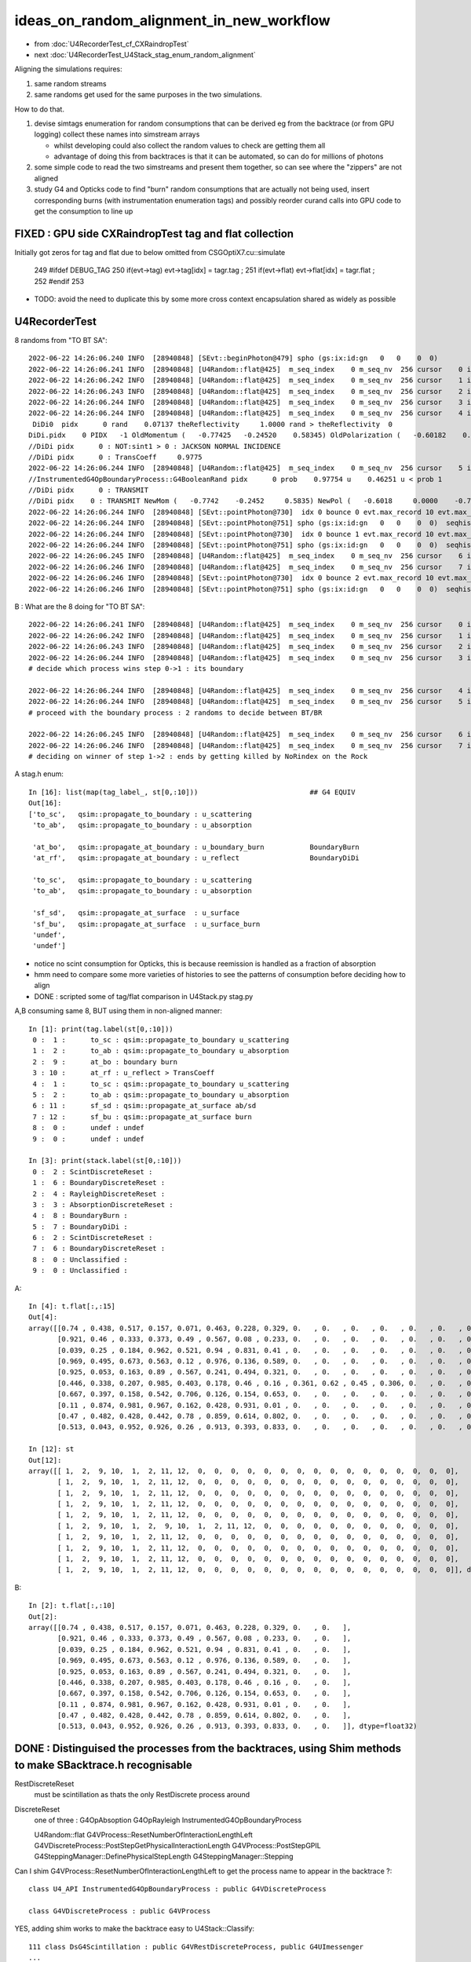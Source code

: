ideas_on_random_alignment_in_new_workflow
===========================================

* from :doc:`U4RecorderTest_cf_CXRaindropTest`
* next :doc:`U4RecorderTest_U4Stack_stag_enum_random_alignment`

Aligning the simulations requires:

1. same random streams 
2. same randoms get used for the same purposes in the two simulations. 

How to do that.

1. devise simtags enumeration for random consumptions that can be derived eg from the backtrace (or from GPU logging) 
   collect these names into simstream arrays 

   * whilst developing could also collect the random values to check are getting them all 
   * advantage of doing this from backtraces is that it can be automated, so can do for millions of photons

2. some simple code to read the two simstreams and present them together, 
   so can see where the "zippers" are not aligned  

3. study G4 and Opticks code to find "burn" random consumptions that are actually not being used, insert corresponding 
   burns (with instrumentation enumeration tags) and possibly reorder curand calls into GPU code 
   to get the consumption to line up 



FIXED : GPU side CXRaindropTest tag and flat collection
--------------------------------------------------------------------------------------------

Initially got zeros for tag and flat due to below omitted from CSGOptiX7.cu::simulate

    249 #ifdef DEBUG_TAG
    250     if(evt->tag)  evt->tag[idx]  = tagr.tag ;
    251     if(evt->flat) evt->flat[idx] = tagr.flat ;
    252 #endif
    253 

* TODO: avoid the need to duplicate this by some more cross context encapsulation shared as widely as possible 



U4RecorderTest
-----------------

8 randoms from "TO BT SA"::

    2022-06-22 14:26:06.240 INFO  [28940848] [SEvt::beginPhoton@479] spho (gs:ix:id:gn   0   0    0  0)
    2022-06-22 14:26:06.241 INFO  [28940848] [U4Random::flat@425]  m_seq_index    0 m_seq_nv  256 cursor    0 idx    0 d    0.74022 stack  2 ScintDiscreteReset
    2022-06-22 14:26:06.242 INFO  [28940848] [U4Random::flat@425]  m_seq_index    0 m_seq_nv  256 cursor    1 idx    1 d    0.43845 stack  6 BoundaryDiscreteReset
    2022-06-22 14:26:06.243 INFO  [28940848] [U4Random::flat@425]  m_seq_index    0 m_seq_nv  256 cursor    2 idx    2 d    0.51701 stack  4 RayleighDiscreteReset
    2022-06-22 14:26:06.244 INFO  [28940848] [U4Random::flat@425]  m_seq_index    0 m_seq_nv  256 cursor    3 idx    3 d    0.15699 stack  3 AbsorptionDiscreteReset
    2022-06-22 14:26:06.244 INFO  [28940848] [U4Random::flat@425]  m_seq_index    0 m_seq_nv  256 cursor    4 idx    4 d    0.07137 stack  8 BoundaryBurn
     DiDi0  pidx      0 rand    0.07137 theReflectivity     1.0000 rand > theReflectivity  0
    DiDi.pidx    0 PIDX   -1 OldMomentum (   -0.77425   -0.24520    0.58345) OldPolarization (   -0.60182    0.00000   -0.79863) cost1    1.00000 Rindex1    1.35297 Rindex2    1.00027 sint1    0.00000 sint2    0.00000
    //DiDi pidx      0 : NOT:sint1 > 0 : JACKSON NORMAL INCIDENCE  
    //DiDi pidx      0 : TransCoeff     0.9775 
    2022-06-22 14:26:06.244 INFO  [28940848] [U4Random::flat@425]  m_seq_index    0 m_seq_nv  256 cursor    5 idx    5 d    0.46251 stack  7 BoundaryDiDi
    //InstrumentedG4OpBoundaryProcess::G4BooleanRand pidx      0 prob    0.97754 u    0.46251 u < prob 1 
    //DiDi pidx      0 : TRANSMIT 
    //DiDi pidx    0 : TRANSMIT NewMom (   -0.7742    -0.2452     0.5835) NewPol (   -0.6018     0.0000    -0.7986) 
    2022-06-22 14:26:06.244 INFO  [28940848] [SEvt::pointPhoton@730]  idx 0 bounce 0 evt.max_record 10 evt.max_rec    10 evt.max_seq    10 evt.max_prd    10 evt.max_tag    24 evt.max_flat    24
    2022-06-22 14:26:06.244 INFO  [28940848] [SEvt::pointPhoton@751] spho (gs:ix:id:gn   0   0    0  0)  seqhis                d nib  1 TO
    2022-06-22 14:26:06.244 INFO  [28940848] [SEvt::pointPhoton@730]  idx 0 bounce 1 evt.max_record 10 evt.max_rec    10 evt.max_seq    10 evt.max_prd    10 evt.max_tag    24 evt.max_flat    24
    2022-06-22 14:26:06.244 INFO  [28940848] [SEvt::pointPhoton@751] spho (gs:ix:id:gn   0   0    0  0)  seqhis               cd nib  2 TO BT
    2022-06-22 14:26:06.245 INFO  [28940848] [U4Random::flat@425]  m_seq_index    0 m_seq_nv  256 cursor    6 idx    6 d    0.22764 stack  2 ScintDiscreteReset
    2022-06-22 14:26:06.246 INFO  [28940848] [U4Random::flat@425]  m_seq_index    0 m_seq_nv  256 cursor    7 idx    7 d    0.32936 stack  6 BoundaryDiscreteReset
    2022-06-22 14:26:06.246 INFO  [28940848] [SEvt::pointPhoton@730]  idx 0 bounce 2 evt.max_record 10 evt.max_rec    10 evt.max_seq    10 evt.max_prd    10 evt.max_tag    24 evt.max_flat    24
    2022-06-22 14:26:06.246 INFO  [28940848] [SEvt::pointPhoton@751] spho (gs:ix:id:gn   0   0    0  0)  seqhis              8cd nib  3 TO BT SA


B : What are the 8 doing for "TO BT SA"::

    2022-06-22 14:26:06.241 INFO  [28940848] [U4Random::flat@425]  m_seq_index    0 m_seq_nv  256 cursor    0 idx    0 d    0.74022 stack  2 ScintDiscreteReset
    2022-06-22 14:26:06.242 INFO  [28940848] [U4Random::flat@425]  m_seq_index    0 m_seq_nv  256 cursor    1 idx    1 d    0.43845 stack  6 BoundaryDiscreteReset
    2022-06-22 14:26:06.243 INFO  [28940848] [U4Random::flat@425]  m_seq_index    0 m_seq_nv  256 cursor    2 idx    2 d    0.51701 stack  4 RayleighDiscreteReset
    2022-06-22 14:26:06.244 INFO  [28940848] [U4Random::flat@425]  m_seq_index    0 m_seq_nv  256 cursor    3 idx    3 d    0.15699 stack  3 AbsorptionDiscreteReset
    # decide which process wins step 0->1 : its boundary 

    2022-06-22 14:26:06.244 INFO  [28940848] [U4Random::flat@425]  m_seq_index    0 m_seq_nv  256 cursor    4 idx    4 d    0.07137 stack  8 BoundaryBurn
    2022-06-22 14:26:06.244 INFO  [28940848] [U4Random::flat@425]  m_seq_index    0 m_seq_nv  256 cursor    5 idx    5 d    0.46251 stack  7 BoundaryDiDi
    # proceed with the boundary process : 2 randoms to decide between BT/BR 

    2022-06-22 14:26:06.245 INFO  [28940848] [U4Random::flat@425]  m_seq_index    0 m_seq_nv  256 cursor    6 idx    6 d    0.22764 stack  2 ScintDiscreteReset
    2022-06-22 14:26:06.246 INFO  [28940848] [U4Random::flat@425]  m_seq_index    0 m_seq_nv  256 cursor    7 idx    7 d    0.32936 stack  6 BoundaryDiscreteReset
    # deciding on winner of step 1->2 : ends by getting killed by NoRindex on the Rock 


A stag.h enum::

    In [16]: list(map(tag_label_, st[0,:10]))                           ## G4 EQUIV 
    Out[16]: 
    ['to_sc',   qsim::propagate_to_boundary : u_scattering
     'to_ab',   qsim::propagate_to_boundary : u_absorption  

     'at_bo',   qsim::propagate_at_boundary : u_boundary_burn           BoundaryBurn         
     'at_rf',   qsim::propagate_at_boundary : u_reflect                 BoundaryDiDi

     'to_sc',   qsim::propagate_to_boundary : u_scattering
     'to_ab',   qsim::propagate_to_boundary : u_absorption 

     'sf_sd',   qsim::propagate_at_surface  : u_surface
     'sf_bu',   qsim::propagate_at_surface  : u_surface_burn
     'undef',
     'undef']


* notice no scint consumption for Opticks, this is because reemission is handled as a fraction of absorption 
* hmm need to compare some more varieties of histories to see the patterns of consumption 
  before deciding how to align 

* DONE : scripted some of tag/flat comparison in U4Stack.py stag.py 


A,B consuming same 8, BUT using them in non-aligned manner::

    In [1]: print(tag.label(st[0,:10]))
     0 :  1 :      to_sc : qsim::propagate_to_boundary u_scattering 
     1 :  2 :      to_ab : qsim::propagate_to_boundary u_absorption 
     2 :  9 :      at_bo : boundary burn 
     3 : 10 :      at_rf : u_reflect > TransCoeff 
     4 :  1 :      to_sc : qsim::propagate_to_boundary u_scattering 
     5 :  2 :      to_ab : qsim::propagate_to_boundary u_absorption 
     6 : 11 :      sf_sd : qsim::propagate_at_surface ab/sd 
     7 : 12 :      sf_bu : qsim::propagate_at_surface burn 
     8 :  0 :      undef : undef 
     9 :  0 :      undef : undef 

    In [3]: print(stack.label(st[0,:10]))
     0 :  2 : ScintDiscreteReset :  
     1 :  6 : BoundaryDiscreteReset :  
     2 :  4 : RayleighDiscreteReset :  
     3 :  3 : AbsorptionDiscreteReset :  
     4 :  8 : BoundaryBurn :  
     5 :  7 : BoundaryDiDi :  
     6 :  2 : ScintDiscreteReset :  
     7 :  6 : BoundaryDiscreteReset :  
     8 :  0 : Unclassified :  
     9 :  0 : Unclassified :  



A::

    In [4]: t.flat[:,:15]
    Out[4]: 
    array([[0.74 , 0.438, 0.517, 0.157, 0.071, 0.463, 0.228, 0.329, 0.   , 0.   , 0.   , 0.   , 0.   , 0.   , 0.   ],
           [0.921, 0.46 , 0.333, 0.373, 0.49 , 0.567, 0.08 , 0.233, 0.   , 0.   , 0.   , 0.   , 0.   , 0.   , 0.   ],
           [0.039, 0.25 , 0.184, 0.962, 0.521, 0.94 , 0.831, 0.41 , 0.   , 0.   , 0.   , 0.   , 0.   , 0.   , 0.   ],
           [0.969, 0.495, 0.673, 0.563, 0.12 , 0.976, 0.136, 0.589, 0.   , 0.   , 0.   , 0.   , 0.   , 0.   , 0.   ],
           [0.925, 0.053, 0.163, 0.89 , 0.567, 0.241, 0.494, 0.321, 0.   , 0.   , 0.   , 0.   , 0.   , 0.   , 0.   ],
           [0.446, 0.338, 0.207, 0.985, 0.403, 0.178, 0.46 , 0.16 , 0.361, 0.62 , 0.45 , 0.306, 0.   , 0.   , 0.   ],
           [0.667, 0.397, 0.158, 0.542, 0.706, 0.126, 0.154, 0.653, 0.   , 0.   , 0.   , 0.   , 0.   , 0.   , 0.   ],
           [0.11 , 0.874, 0.981, 0.967, 0.162, 0.428, 0.931, 0.01 , 0.   , 0.   , 0.   , 0.   , 0.   , 0.   , 0.   ],
           [0.47 , 0.482, 0.428, 0.442, 0.78 , 0.859, 0.614, 0.802, 0.   , 0.   , 0.   , 0.   , 0.   , 0.   , 0.   ],
           [0.513, 0.043, 0.952, 0.926, 0.26 , 0.913, 0.393, 0.833, 0.   , 0.   , 0.   , 0.   , 0.   , 0.   , 0.   ]], dtype=float32)

    In [12]: st
    Out[12]: 
    array([[ 1,  2,  9, 10,  1,  2, 11, 12,  0,  0,  0,  0,  0,  0,  0,  0,  0,  0,  0,  0,  0,  0,  0,  0],
           [ 1,  2,  9, 10,  1,  2, 11, 12,  0,  0,  0,  0,  0,  0,  0,  0,  0,  0,  0,  0,  0,  0,  0,  0],
           [ 1,  2,  9, 10,  1,  2, 11, 12,  0,  0,  0,  0,  0,  0,  0,  0,  0,  0,  0,  0,  0,  0,  0,  0],
           [ 1,  2,  9, 10,  1,  2, 11, 12,  0,  0,  0,  0,  0,  0,  0,  0,  0,  0,  0,  0,  0,  0,  0,  0],
           [ 1,  2,  9, 10,  1,  2, 11, 12,  0,  0,  0,  0,  0,  0,  0,  0,  0,  0,  0,  0,  0,  0,  0,  0],
           [ 1,  2,  9, 10,  1,  2,  9, 10,  1,  2, 11, 12,  0,  0,  0,  0,  0,  0,  0,  0,  0,  0,  0,  0],
           [ 1,  2,  9, 10,  1,  2, 11, 12,  0,  0,  0,  0,  0,  0,  0,  0,  0,  0,  0,  0,  0,  0,  0,  0],
           [ 1,  2,  9, 10,  1,  2, 11, 12,  0,  0,  0,  0,  0,  0,  0,  0,  0,  0,  0,  0,  0,  0,  0,  0],
           [ 1,  2,  9, 10,  1,  2, 11, 12,  0,  0,  0,  0,  0,  0,  0,  0,  0,  0,  0,  0,  0,  0,  0,  0],
           [ 1,  2,  9, 10,  1,  2, 11, 12,  0,  0,  0,  0,  0,  0,  0,  0,  0,  0,  0,  0,  0,  0,  0,  0]], dtype=uint8)



B::

    In [2]: t.flat[:,:10]
    Out[2]: 
    array([[0.74 , 0.438, 0.517, 0.157, 0.071, 0.463, 0.228, 0.329, 0.   , 0.   ],
           [0.921, 0.46 , 0.333, 0.373, 0.49 , 0.567, 0.08 , 0.233, 0.   , 0.   ],
           [0.039, 0.25 , 0.184, 0.962, 0.521, 0.94 , 0.831, 0.41 , 0.   , 0.   ],
           [0.969, 0.495, 0.673, 0.563, 0.12 , 0.976, 0.136, 0.589, 0.   , 0.   ],
           [0.925, 0.053, 0.163, 0.89 , 0.567, 0.241, 0.494, 0.321, 0.   , 0.   ],
           [0.446, 0.338, 0.207, 0.985, 0.403, 0.178, 0.46 , 0.16 , 0.   , 0.   ],
           [0.667, 0.397, 0.158, 0.542, 0.706, 0.126, 0.154, 0.653, 0.   , 0.   ],
           [0.11 , 0.874, 0.981, 0.967, 0.162, 0.428, 0.931, 0.01 , 0.   , 0.   ],
           [0.47 , 0.482, 0.428, 0.442, 0.78 , 0.859, 0.614, 0.802, 0.   , 0.   ],
           [0.513, 0.043, 0.952, 0.926, 0.26 , 0.913, 0.393, 0.833, 0.   , 0.   ]], dtype=float32)


DONE : Distinguised the processes from the backtraces, using Shim methods to make SBacktrace.h recognisable
--------------------------------------------------------------------------------------------------------------

RestDiscreteReset
    must be scintillation as thats the only RestDiscrete process around

DiscreteReset
    one of three : G4OpAbsoption G4OpRayleigh InstrumentedG4OpBoundaryProcess

    U4Random::flat
    G4VProcess::ResetNumberOfInteractionLengthLeft
    G4VDiscreteProcess::PostStepGetPhysicalInteractionLength
    G4VProcess::PostStepGPIL
    G4SteppingManager::DefinePhysicalStepLength
    G4SteppingManager::Stepping



Can I shim G4VProcess::ResetNumberOfInteractionLengthLeft to get the process name to appear in the backtrace ?::

    class U4_API InstrumentedG4OpBoundaryProcess : public G4VDiscreteProcess

    class G4VDiscreteProcess : public G4VProcess


YES, adding shim works to make the backtrace easy to U4Stack::Classify::

    111 class DsG4Scintillation : public G4VRestDiscreteProcess, public G4UImessenger
    ...
    119 public:
    120 #ifdef DEBUG_TAG
    121      // Shim makes process classname appear in SBacktrace.h enabling U4Random::flat/U4Stack::Classify
    122      void ResetNumberOfInteractionLengthLeft(){  G4VProcess::ResetNumberOfInteractionLengthLeft() ; }
    123 #endif
    124 

    136 class U4_API InstrumentedG4OpBoundaryProcess : public G4VDiscreteProcess
    137 {
    ...
    144 public:
    145 #ifdef DEBUG_TAG
    146         // Shim makes process classname appear in SBacktrace.h enabling U4Random::flat/U4Stack::Classify
    147         void ResetNumberOfInteractionLengthLeft(){ G4VProcess::ResetNumberOfInteractionLengthLeft(); }
    148 #endif
    149 

DONE: addes Shims to distinguish G4OpAbsorption from G4OpRayleigh



g4-cls G4VProcess::

    303  public: // with description
    304       virtual void      ResetNumberOfInteractionLengthLeft();
    305      // reset (determine the value of)NumberOfInteractionLengthLeft
    306 
    307       G4double GetNumberOfInteractionLengthLeft() const;
    308      // get NumberOfInteractionLengthLeft
    309 
    310       G4double GetTotalNumberOfInteractionLengthTraversed() const;
    311      // get NumberOfInteractionLength 
    312      //   after  ResetNumberOfInteractionLengthLeft is invoked
    313 
    314  protected:  // with description
    315      void      SubtractNumberOfInteractionLengthLeft(
    316                   G4double previousStepSize
    317                                 );
    318      // subtract NumberOfInteractionLengthLeft by the value corresponding to 
    319      // previousStepSize      
    320 
    321      void      ClearNumberOfInteractionLengthLeft();
    322      // clear NumberOfInteractionLengthLeft 
    323      // !!! This method should be at the end of PostStepDoIt()
    324      // !!! and AtRestDoIt
    325 

    096 void G4VProcess::ResetNumberOfInteractionLengthLeft()
     97 {
     98   theNumberOfInteractionLengthLeft =  -1.*G4Log( G4UniformRand() );
     99   theInitialNumberOfInteractionLength = theNumberOfInteractionLengthLeft;
    100 }




::

    2022-06-22 11:20:34.253 INFO  [28802444] [SEvt::beginPhoton@479] spho (gs:ix:id:gn   0   0    0  0)
    2022-06-22 11:20:34.254 INFO  [28802444] [U4Random::flat@424]  m_seq_index    0 m_seq_nv  256 cursor    0 idx    0 d    0.74022 stack  1 RestDiscreteReset
    2022-06-22 11:20:34.255 INFO  [28802444] [U4Random::flat@424]  m_seq_index    0 m_seq_nv  256 cursor    1 idx    1 d    0.43845 stack  2 DiscreteReset
    2022-06-22 11:20:34.255 INFO  [28802444] [U4Random::flat@424]  m_seq_index    0 m_seq_nv  256 cursor    2 idx    2 d    0.51701 stack  2 DiscreteReset
    2022-06-22 11:20:34.256 INFO  [28802444] [U4Random::flat@424]  m_seq_index    0 m_seq_nv  256 cursor    3 idx    3 d    0.15699 stack  2 DiscreteReset
    2022-06-22 11:20:34.256 INFO  [28802444] [U4Random::flat@424]  m_seq_index    0 m_seq_nv  256 cursor    4 idx    4 d    0.07137 stack  4 BoundaryBurn
     DiDi0  pidx      0 rand    0.07137 theReflectivity     1.0000 rand > theReflectivity  0
    DiDi.pidx    0 PIDX   -1 OldMomentum (   -0.77425   -0.24520    0.58345) OldPolarization (   -0.60182    0.00000   -0.79863) cost1    1.00000 Rindex1    1.35297 Rindex2    1.00027 sint1    0.00000 sint2    0.00000
    //DiDi pidx      0 : NOT:sint1 > 0 : JACKSON NORMAL INCIDENCE  
    //DiDi pidx      0 : TransCoeff     0.9775 
    2022-06-22 11:20:34.256 INFO  [28802444] [U4Random::flat@424]  m_seq_index    0 m_seq_nv  256 cursor    5 idx    5 d    0.46251 stack  3 BoundaryDiDi
    //InstrumentedG4OpBoundaryProcess::G4BooleanRand pidx      0 prob    0.97754 u    0.46251 u < prob 1 
    //DiDi pidx      0 : TRANSMIT 
    //DiDi pidx    0 : TRANSMIT NewMom (   -0.7742    -0.2452     0.5835) NewPol (   -0.6018     0.0000    -0.7986) 
    2022-06-22 11:20:34.257 INFO  [28802444] [SEvt::pointPhoton@730]  idx 0 bounce 0 evt.max_record 10 evt.max_rec    10 evt.max_seq    10 evt.max_prd    10 evt.max_tag    24 evt.max_flat    24
    2022-06-22 11:20:34.257 INFO  [28802444] [SEvt::pointPhoton@751] spho (gs:ix:id:gn   0   0    0  0)  seqhis                d nib  1 TO
    2022-06-22 11:20:34.257 INFO  [28802444] [SEvt::pointPhoton@730]  idx 0 bounce 1 evt.max_record 10 evt.max_rec    10 evt.max_seq    10 evt.max_prd    10 evt.max_tag    24 evt.max_flat    24
    2022-06-22 11:20:34.257 INFO  [28802444] [SEvt::pointPhoton@751] spho (gs:ix:id:gn   0   0    0  0)  seqhis               cd nib  2 TO BT
    2022-06-22 11:20:34.257 INFO  [28802444] [U4Random::flat@424]  m_seq_index    0 m_seq_nv  256 cursor    6 idx    6 d    0.22764 stack  1 RestDiscreteReset
    2022-06-22 11:20:34.258 INFO  [28802444] [U4Random::flat@424]  m_seq_index    0 m_seq_nv  256 cursor    7 idx    7 d    0.32936 stack  2 DiscreteReset
    2022-06-22 11:20:34.258 INFO  [28802444] [SEvt::pointPhoton@730]  idx 0 bounce 2 evt.max_record 10 evt.max_rec    10 evt.max_seq    10 evt.max_prd    10 evt.max_tag    24 evt.max_flat    24
    2022-06-22 11:20:34.258 INFO  [28802444] [SEvt::pointPhoton@751] spho (gs:ix:id:gn   0   0    0  0)  seqhis              8cd nib  3 TO BT SA
    2022-06-22 11:20:34.258 INFO  [28802444] [U4Random::setSequenceIndex@282]  index -1
    2022-06-22 11:20:34.258 INFO  [28802444] [SEvt::finalPhoton@776] spho (gs:ix:id:gn   0   0    0  0)
    2022-06-22 11:20:34.258 INFO  [28802444] [U4Recorder::EndOfEventAction@51] 





SBacktrace.h U4Stack.h classifying U4Random::flat backtraces to follow every random consumption
---------------------------------------------------------------------------------------------------

* TODO: LOOK INTO THE TAIL BURNS, ARE THEY ACTUALLY DOING ANYTHING ?
* TODO: investigate Geant4 process ordering to allow the stack enumeration to be translated into the stag.h enumeration  

* DONE: collect the stack tags and flat in G4 side using SEvt machinery 
  (even prior to enumeration translation), so can script the array alignment comparison



::

    2022-06-21 16:31:54.832 INFO  [28350265] [U4RecorderTest::GeneratePrimaries@111] [ mode I
    SGenerate::GeneratePhotons ph  <f8(10, 4, 4, )
    2022-06-21 16:31:54.832 INFO  [28350265] [U4RecorderTest::GeneratePrimaries@119] ]
    2022-06-21 16:31:54.832 INFO  [28350265] [U4Recorder::BeginOfEventAction@50] 
    2022-06-21 16:31:54.832 INFO  [28350265] [U4Random::setSequenceIndex@282]  index 9
    2022-06-21 16:31:54.835 INFO  [28350265] [U4Random::flat@423]  m_seq_index    9 m_seq_nv  256 cursor    0 idx 2304 d    0.51319 stack RestDiscreteReset
    2022-06-21 16:31:54.836 INFO  [28350265] [U4Random::flat@423]  m_seq_index    9 m_seq_nv  256 cursor    1 idx 2305 d    0.04284 stack DiscreteReset
    2022-06-21 16:31:54.837 INFO  [28350265] [U4Random::flat@423]  m_seq_index    9 m_seq_nv  256 cursor    2 idx 2306 d    0.95184 stack DiscreteReset
    2022-06-21 16:31:54.838 INFO  [28350265] [U4Random::flat@423]  m_seq_index    9 m_seq_nv  256 cursor    3 idx 2307 d    0.92588 stack DiscreteReset
    2022-06-21 16:31:54.838 INFO  [28350265] [U4Random::flat@423]  m_seq_index    9 m_seq_nv  256 cursor    4 idx 2308 d    0.25979 stack BoundaryBurn
     DiDi0  pidx      9 rand    0.25979 theReflectivity     1.0000 rand > theReflectivity  0
    DiDi.pidx    9 PIDX   -1 OldMomentum (   -0.50013    0.44970    0.74002) OldPolarization (   -0.82853    0.00000   -0.55994) cost1    1.00000 Rindex1    1.35297 Rindex2    1.00027 sint1    0.00000 sint2    0.00000
    //DiDi pidx      9 : NOT:sint1 > 0 : JACKSON NORMAL INCIDENCE  
    //DiDi pidx      9 : TransCoeff     0.9775 
    2022-06-21 16:31:54.838 INFO  [28350265] [U4Random::flat@423]  m_seq_index    9 m_seq_nv  256 cursor    5 idx 2309 d    0.91341 stack BoundaryDiDi
    //InstrumentedG4OpBoundaryProcess::G4BooleanRand pidx      9 prob    0.97754 u    0.91341 u < prob 1 
    //DiDi pidx      9 : TRANSMIT 
    //DiDi pidx    9 : TRANSMIT NewMom (   -0.5001     0.4497     0.7400) NewPol (   -0.8285     0.0000    -0.5599) 
    2022-06-21 16:31:54.839 INFO  [28350265] [U4Random::flat@423]  m_seq_index    9 m_seq_nv  256 cursor    6 idx 2310 d    0.39325 stack RestDiscreteReset
    2022-06-21 16:31:54.840 INFO  [28350265] [U4Random::flat@423]  m_seq_index    9 m_seq_nv  256 cursor    7 idx 2311 d    0.83318 stack DiscreteReset
    2022-06-21 16:31:54.840 INFO  [28350265] [U4Random::setSequenceIndex@282]  index -1
    2022-06-21 16:31:54.840 INFO  [28350265] [U4Random::setSequenceIndex@282]  index 8
    2022-06-21 16:31:54.841 INFO  [28350265] [U4Random::flat@423]  m_seq_index    8 m_seq_nv  256 cursor    0 idx 2048 d    0.47022 stack RestDiscreteReset
    2022-06-21 16:31:54.842 INFO  [28350265] [U4Random::flat@423]  m_seq_index    8 m_seq_nv  256 cursor    1 idx 2049 d    0.48217 stack DiscreteReset
    2022-06-21 16:31:54.843 INFO  [28350265] [U4Random::flat@423]  m_seq_index    8 m_seq_nv  256 cursor    2 idx 2050 d    0.42791 stack DiscreteReset
    2022-06-21 16:31:54.844 INFO  [28350265] [U4Random::flat@423]  m_seq_index    8 m_seq_nv  256 cursor    3 idx 2051 d    0.44174 stack DiscreteReset
    2022-06-21 16:31:54.844 INFO  [28350265] [U4Random::flat@423]  m_seq_index    8 m_seq_nv  256 cursor    4 idx 2052 d    0.78041 stack BoundaryBurn
     DiDi0  pidx      8 rand    0.78041 theReflectivity     1.0000 rand > theReflectivity  0
    DiDi.pidx    8 PIDX   -1 OldMomentum (    0.80941   -0.18808    0.55631) OldPolarization (   -0.56642    0.00000    0.82412) cost1    1.00000 Rindex1    1.35297 Rindex2    1.00027 sint1    0.00000 sint2    0.00000
    //DiDi pidx      8 : NOT:sint1 > 0 : JACKSON NORMAL INCIDENCE  
    //DiDi pidx      8 : TransCoeff     0.9775 
    2022-06-21 16:31:54.844 INFO  [28350265] [U4Random::flat@423]  m_seq_index    8 m_seq_nv  256 cursor    5 id



::

    2022-06-21 16:31:54.883 INFO  [28350265] [U4Random::setSequenceIndex@282]  index 0
    2022-06-21 16:31:54.884 INFO  [28350265] [U4Random::flat@423]  m_seq_index    0 m_seq_nv  256 cursor    0 idx    0 d    0.74022 stack RestDiscreteReset
    2022-06-21 16:31:54.884 INFO  [28350265] [U4Random::flat@423]  m_seq_index    0 m_seq_nv  256 cursor    1 idx    1 d    0.43845 stack DiscreteReset
    2022-06-21 16:31:54.885 INFO  [28350265] [U4Random::flat@423]  m_seq_index    0 m_seq_nv  256 cursor    2 idx    2 d    0.51701 stack DiscreteReset
    2022-06-21 16:31:54.886 INFO  [28350265] [U4Random::flat@423]  m_seq_index    0 m_seq_nv  256 cursor    3 idx    3 d    0.15699 stack DiscreteReset
    2022-06-21 16:31:54.886 INFO  [28350265] [U4Random::flat@423]  m_seq_index    0 m_seq_nv  256 cursor    4 idx    4 d    0.07137 stack BoundaryBurn
     DiDi0  pidx      0 rand    0.07137 theReflectivity     1.0000 rand > theReflectivity  0
    DiDi.pidx    0 PIDX   -1 OldMomentum (   -0.77425   -0.24520    0.58345) OldPolarization (   -0.60182    0.00000   -0.79863) cost1    1.00000 Rindex1    1.35297 Rindex2    1.00027 sint1    0.00000 sint2    0.00000
    //DiDi pidx      0 : NOT:sint1 > 0 : JACKSON NORMAL INCIDENCE  
    //DiDi pidx      0 : TransCoeff     0.9775 
    2022-06-21 16:31:54.886 INFO  [28350265] [U4Random::flat@423]  m_seq_index    0 m_seq_nv  256 cursor    5 idx    5 d    0.46251 stack BoundaryDiDi
    //InstrumentedG4OpBoundaryProcess::G4BooleanRand pidx      0 prob    0.97754 u    0.46251 u < prob 1 
    //DiDi pidx      0 : TRANSMIT 
    //DiDi pidx    0 : TRANSMIT NewMom (   -0.7742    -0.2452     0.5835) NewPol (   -0.6018     0.0000    -0.7986) 
    2022-06-21 16:31:54.887 INFO  [28350265] [U4Random::flat@423]  m_seq_index    0 m_seq_nv  256 cursor    6 idx    6 d    0.22764 stack RestDiscreteReset
    2022-06-21 16:31:54.888 INFO  [28350265] [U4Random::flat@423]  m_seq_index    0 m_seq_nv  256 cursor    7 idx    7 d    0.32936 stack DiscreteReset
    2022-06-21 16:31:54.888 INFO  [28350265] [U4Random::setSequenceIndex@282]  index -1
    2022-06-21 16:31:54.888 INFO  [28350265] [U4Recorder::EndOfEventAction@51] 


HMM: the qsim.h is consuming 16 (but g4 only 8) (this is probably why I previously used some extra reset to make the consumption more regular for each step point)::

    In [3]: t.flat[:,:17]                                                                                                                                                       
    Out[3]: 
    array([[0.74 , 0.438, 0.517, 0.157, 0.071, 0.463, 0.228, 0.329, 0.144, 0.188, 0.915, 0.54 , 0.975, 0.547, 0.653, 0.23 , 0.   ],
           [0.921, 0.46 , 0.333, 0.373, 0.49 , 0.567, 0.08 , 0.233, 0.509, 0.089, 0.007, 0.954, 0.547, 0.825, 0.527, 0.93 , 0.   ],
           [0.039, 0.25 , 0.184, 0.962, 0.521, 0.94 , 0.831, 0.41 , 0.082, 0.807, 0.695, 0.618, 0.256, 0.214, 0.342, 0.224, 0.   ],
           [0.969, 0.495, 0.673, 0.563, 0.12 , 0.976, 0.136, 0.589, 0.491, 0.328, 0.911, 0.191, 0.964, 0.898, 0.624, 0.71 , 0.   ],
           [0.925, 0.053, 0.163, 0.89 , 0.567, 0.241, 0.494, 0.321, 0.079, 0.148, 0.599, 0.426, 0.243, 0.489, 0.41 , 0.668, 0.   ],
           [0.446, 0.338, 0.207, 0.985, 0.403, 0.178, 0.46 , 0.16 , 0.361, 0.62 , 0.45 , 0.306, 0.503, 0.456, 0.552, 0.848, 0.   ],
           [0.667, 0.397, 0.158, 0.542, 0.706, 0.126, 0.154, 0.653, 0.38 , 0.855, 0.208, 0.09 , 0.701, 0.434, 0.106, 0.082, 0.   ],
           [0.11 , 0.874, 0.981, 0.967, 0.162, 0.428, 0.931, 0.01 , 0.846, 0.38 , 0.812, 0.152, 0.273, 0.413, 0.786, 0.087, 0.   ]], dtype=float32)

U4RecorderTest.sh G4 consuming only 8::

    In [4]: t.flat[:,:10]
    Out[4]: 
    array([[0.74 , 0.438, 0.517, 0.157, 0.071, 0.463, 0.228, 0.329, 0.   , 0.   ],
           [0.921, 0.46 , 0.333, 0.373, 0.49 , 0.567, 0.08 , 0.233, 0.   , 0.   ],
           [0.039, 0.25 , 0.184, 0.962, 0.521, 0.94 , 0.831, 0.41 , 0.   , 0.   ],
           [0.969, 0.495, 0.673, 0.563, 0.12 , 0.976, 0.136, 0.589, 0.   , 0.   ],
           [0.925, 0.053, 0.163, 0.89 , 0.567, 0.241, 0.494, 0.321, 0.   , 0.   ],
           [0.446, 0.338, 0.207, 0.985, 0.403, 0.178, 0.46 , 0.16 , 0.   , 0.   ],
           [0.667, 0.397, 0.158, 0.542, 0.706, 0.126, 0.154, 0.653, 0.   , 0.   ],
           [0.11 , 0.874, 0.981, 0.967, 0.162, 0.428, 0.931, 0.01 , 0.   , 0.   ],
           [0.47 , 0.482, 0.428, 0.442, 0.78 , 0.859, 0.614, 0.802, 0.   , 0.   ],
           [0.513, 0.043, 0.952, 0.926, 0.26 , 0.913, 0.393, 0.833, 0.   , 0.   ]], dtype=float32)

    In [3]: st[:,:10]   ## these are currently the U4Stack::Classify enumeration (not the stag.h ones)
    Out[3]: 
    array([[1, 2, 2, 2, 4, 3, 1, 2, 0, 0],
           [1, 2, 2, 2, 4, 3, 1, 2, 0, 0],
           [1, 2, 2, 2, 4, 3, 1, 2, 0, 0],
           [1, 2, 2, 2, 4, 3, 1, 2, 0, 0],
           [1, 2, 2, 2, 4, 3, 1, 2, 0, 0],
           [1, 2, 2, 2, 4, 3, 1, 2, 0, 0],
           [1, 2, 2, 2, 4, 3, 1, 2, 0, 0],
           [1, 2, 2, 2, 4, 3, 1, 2, 0, 0],
           [1, 2, 2, 2, 4, 3, 1, 2, 0, 0],
           [1, 2, 2, 2, 4, 3, 1, 2, 0, 0]], dtype=uint8)

::

     07 class stag(object):
      8     """
      9     # the below NSEQ, BITS, ... param need to correspond to stag.h static constexpr 
     10     """
     11     lptn = re.compile("^\s*(\w+)\s*=\s*(.*?),*\s*?$")
     12     PATH = "$OPTICKS_PREFIX/include/sysrap/stag.h" 
     13     
     14     NSEQ = 2
     15     BITS = 5
     16     MASK = ( 0x1 << BITS ) - 1
     17     SLOTMAX = 64//BITS
     18     SLOTS = SLOTMAX*NSEQ
     19     
     20     @classmethod
     21     def Split(cls, tag):
     22         st = np.zeros( (len(tag), cls.SLOTS), dtype=np.uint8 )
     23         for i in range(cls.NSEQ): 
     24             for j in range(cls.SLOTMAX):
     25                 st[:,i*cls.SLOTMAX+j] = (tag[:,i] >> (cls.BITS*j)) & cls.MASK
     26             pass
     27         pass
     28         return st



FIXED : NOT getting expected flat with mock_propagate
--------------------------------------------------------

::

    In [1]: t.flat                                                                                                                                                             

    In [4]: t.flat[:,:18]                                                                                                                                                      
    Out[4]: 
    array([[0.11 , 0.874, 0.981, 0.967, 0.162, 0.428, 0.931, 0.01 , 0.846, 0.38 , 0.812, 0.152, 0.273, 0.413, 0.786, 0.087, 0.   , 0.   ],
           [0.11 , 0.874, 0.981, 0.967, 0.162, 0.428, 0.931, 0.01 , 0.846, 0.38 , 0.812, 0.152, 0.273, 0.413, 0.786, 0.087, 0.   , 0.   ],
           [0.11 , 0.874, 0.981, 0.967, 0.162, 0.428, 0.931, 0.01 , 0.846, 0.38 , 0.812, 0.152, 0.273, 0.413, 0.786, 0.087, 0.   , 0.   ],
           [0.11 , 0.874, 0.981, 0.967, 0.162, 0.428, 0.931, 0.01 , 0.846, 0.38 , 0.812, 0.152, 0.273, 0.413, 0.786, 0.087, 0.   , 0.   ],
           [0.11 , 0.874, 0.981, 0.967, 0.162, 0.428, 0.931, 0.01 , 0.846, 0.38 , 0.812, 0.152, 0.273, 0.413, 0.786, 0.087, 0.   , 0.   ],
           [0.11 , 0.874, 0.981, 0.967, 0.162, 0.428, 0.931, 0.01 , 0.846, 0.38 , 0.812, 0.152, 0.273, 0.413, 0.786, 0.087, 0.   , 0.   ],
           [0.11 , 0.874, 0.981, 0.967, 0.162, 0.428, 0.931, 0.01 , 0.846, 0.38 , 0.812, 0.152, 0.273, 0.413, 0.786, 0.087, 0.   , 0.   ],
           [0.11 , 0.874, 0.981, 0.967, 0.162, 0.428, 0.931, 0.01 , 0.846, 0.38 , 0.812, 0.152, 0.273, 0.413, 0.786, 0.087, 0.   , 0.   ]], dtype=float32)


Compare with qudarap/tests/rng_sequence.sh ana::

    In [6]: a.shape                                                                                                                                                             
    Out[6]: (100000, 16, 16)

    In [7]: aa = a.reshape(-1,16*16)        

    In [9]: aa[:8,:18]                                                                                                                                                          
    Out[9]: 
    array([[0.74 , 0.438, 0.517, 0.157, 0.071, 0.463, 0.228, 0.329, 0.144, 0.188, 0.915, 0.54 , 0.975, 0.547, 0.653, 0.23 , 0.339, 0.761],
           [0.921, 0.46 , 0.333, 0.373, 0.49 , 0.567, 0.08 , 0.233, 0.509, 0.089, 0.007, 0.954, 0.547, 0.825, 0.527, 0.93 , 0.163, 0.785],
           [0.039, 0.25 , 0.184, 0.962, 0.521, 0.94 , 0.831, 0.41 , 0.082, 0.807, 0.695, 0.618, 0.256, 0.214, 0.342, 0.224, 0.524, 0.921],
           [0.969, 0.495, 0.673, 0.563, 0.12 , 0.976, 0.136, 0.589, 0.491, 0.328, 0.911, 0.191, 0.964, 0.898, 0.624, 0.71 , 0.341, 0.067],
           [0.925, 0.053, 0.163, 0.89 , 0.567, 0.241, 0.494, 0.321, 0.079, 0.148, 0.599, 0.426, 0.243, 0.489, 0.41 , 0.668, 0.627, 0.277],
           [0.446, 0.338, 0.207, 0.985, 0.403, 0.178, 0.46 , 0.16 , 0.361, 0.62 , 0.45 , 0.306, 0.503, 0.456, 0.552, 0.848, 0.368, 0.928],
           [0.667, 0.397, 0.158, 0.542, 0.706, 0.126, 0.154, 0.653, 0.38 , 0.855, 0.208, 0.09 , 0.701, 0.434, 0.106, 0.082, 0.22 , 0.294],
           [0.11 , 0.874, 0.981, 0.967, 0.162, 0.428, 0.931, 0.01 , 0.846, 0.38 , 0.812, 0.152, 0.273, 0.413, 0.786, 0.087, 0.282, 0.076]], dtype=float32)


Are getting idx 7 flat repeated 8 times ? Dumping shows are seeing all the flat, but are stomping::

    //stagr::add slot 0 tag  1 flat     0.7402 SLOTS 24 
    //stagr::add slot 0 tag  1 flat     0.9210 SLOTS 24 
    //stagr::add slot 0 tag  1 flat     0.0390 SLOTS 24 
    //stagr::add slot 0 tag  1 flat     0.9690 SLOTS 24 
    //stagr::add slot 0 tag  1 flat     0.9251 SLOTS 24 
    //stagr::add slot 0 tag  1 flat     0.4464 SLOTS 24 
    //stagr::add slot 0 tag  1 flat     0.6673 SLOTS 24 
    //stagr::add slot 0 tag  1 flat     0.1099 SLOTS 24 


After rearranging "stagr tagr" to be on same footing as "sseq seq", "sphoton p" etc.. rather than as qsim.h member avoid the stomping and get 
the expected flat collection::

    In [3]: t.flat[:,:17]                                                                                                                                                       
    Out[3]: 
    array([[0.74 , 0.438, 0.517, 0.157, 0.071, 0.463, 0.228, 0.329, 0.144, 0.188, 0.915, 0.54 , 0.975, 0.547, 0.653, 0.23 , 0.   ],
           [0.921, 0.46 , 0.333, 0.373, 0.49 , 0.567, 0.08 , 0.233, 0.509, 0.089, 0.007, 0.954, 0.547, 0.825, 0.527, 0.93 , 0.   ],
           [0.039, 0.25 , 0.184, 0.962, 0.521, 0.94 , 0.831, 0.41 , 0.082, 0.807, 0.695, 0.618, 0.256, 0.214, 0.342, 0.224, 0.   ],
           [0.969, 0.495, 0.673, 0.563, 0.12 , 0.976, 0.136, 0.589, 0.491, 0.328, 0.911, 0.191, 0.964, 0.898, 0.624, 0.71 , 0.   ],
           [0.925, 0.053, 0.163, 0.89 , 0.567, 0.241, 0.494, 0.321, 0.079, 0.148, 0.599, 0.426, 0.243, 0.489, 0.41 , 0.668, 0.   ],
           [0.446, 0.338, 0.207, 0.985, 0.403, 0.178, 0.46 , 0.16 , 0.361, 0.62 , 0.45 , 0.306, 0.503, 0.456, 0.552, 0.848, 0.   ],
           [0.667, 0.397, 0.158, 0.542, 0.706, 0.126, 0.154, 0.653, 0.38 , 0.855, 0.208, 0.09 , 0.701, 0.434, 0.106, 0.082, 0.   ],
           [0.11 , 0.874, 0.981, 0.967, 0.162, 0.428, 0.931, 0.01 , 0.846, 0.38 , 0.812, 0.152, 0.273, 0.413, 0.786, 0.087, 0.   ]], dtype=float32)



WIP : sysrap/stag.h for tagging all random consumption
---------------------------------------------------------

::

    In [7]: t.tag[:,0] & 0x1f                                                                                                                                
    Out[7]: array([1, 1, 1, 1, 1, 1, 1, 1], dtype=uint64)      to_sc

    In [8]: ( t.tag[:,0] >> 5 ) & 0x1f                                                                                                                       
    Out[8]: array([2, 2, 2, 2, 2, 2, 2, 2], dtype=uint64)      to_ab

    In [9]: ( t.tag[:,0] >> 2*5 ) & 0x1f                                                                                                                     
    Out[9]: array([9, 9, 9, 9, 9, 9, 9, 9], dtype=uint64)      at_bo

    In [10]: ( t.tag[:,0] >> 3*5 ) & 0x1f                                                                                                                    
    Out[10]: array([10, 10, 10, 10, 10, 10, 10, 10], dtype=uint64)   at_rf



    In [11]: ( t.tag[:,0] >> 4*5 ) & 0x1f                                                                                                                    
    Out[11]: array([1, 1, 1, 1, 1, 1, 1, 1], dtype=uint64)       

    In [12]: ( t.tag[:,0] >> 5*5 ) & 0x1f                                                                                                                    
    Out[12]: array([2, 2, 2, 2, 2, 2, 2, 2], dtype=uint64)

    In [13]: ( t.tag[:,0] >> 6*5 ) & 0x1f                                                                                                                    
    Out[13]: array([9, 9, 9, 9, 9, 9, 9, 9], dtype=uint64)

    In [14]: ( t.tag[:,0] >> 7*5 ) & 0x1f                                                                                                                    
    Out[14]: array([10, 10, 10, 10, 10, 10, 10, 10], dtype=uint64)




    In [15]: ( t.tag[:,0] >> 8*5 ) & 0x1f                                                                                                                    
    Out[15]: array([1, 1, 1, 1, 1, 1, 1, 1], dtype=uint64)

    In [16]: ( t.tag[:,0] >> 9*5 ) & 0x1f                                                                                                                    
    Out[16]: array([2, 2, 2, 2, 2, 2, 2, 2], dtype=uint64)

    In [17]: ( t.tag[:,0] >> 10*5 ) & 0x1f                                                                                                                   
    Out[17]: array([9, 9, 9, 9, 9, 9, 9, 9], dtype=uint64)

    In [18]: ( t.tag[:,0] >> 11*5 ) & 0x1f                                                                                                                   
    Out[18]: array([10, 10, 10, 10, 10, 10, 10, 10], dtype=uint64)



    In [19]: ( t.tag[:,0] >> 12*5 ) & 0x1f                                                                                                                    
    Out[19]: array([0, 0, 0, 0, 0, 0, 0, 0], dtype=uint64)    ## HMM : AM I SKIPPING THE TOP SLOT ?

    In [20]: 12*5                                                                                                                                            
    Out[20]: 60

    In [21]: ( t.tag[:,1] >> 1*5 ) & 0x1f                                                                                                                    
    Out[21]: array([2, 2, 2, 2, 2, 2, 2, 2], dtype=uint64)

    In [22]: ( t.tag[:,1] >> 0*5 ) & 0x1f                                                                                                                    
    Out[22]: array([1, 1, 1, 1, 1, 1, 1, 1], dtype=uint64)

    In [23]: ( t.tag[:,1] >> 1*5 ) & 0x1f                                                                                                                    
    Out[23]: array([2, 2, 2, 2, 2, 2, 2, 2], dtype=uint64)

    In [24]: ( t.tag[:,1] >> 2*5 ) & 0x1f                                                                                                                    
    Out[24]: array([11, 11, 11, 11, 11, 11, 11, 11], dtype=uint64)

    In [25]: ( t.tag[:,1] >> 3*5 ) & 0x1f                                                                                                                    
    Out[25]: array([12, 12, 12, 12, 12, 12, 12, 12], dtype=uint64)

    In [26]: ( t.tag[:,1] >> 4*5 ) & 0x1f                                                                                                                    
    Out[26]: array([0, 0, 0, 0, 0, 0, 0, 0], dtype=uint64)




GPU side simstream
---------------------

* doing this from GPU logfile parsing is inherently limited to small stats

* would be good to run the GPU code on the CPU, so could use same SBacktrace machinery 

  * BUT that is a lot of work to setup, requiring prd and state captures or mocking texture lookups CPU side 

* GPU side are in control of all the code doing the consumption so can devise an enumeration for all 
  the curand_uniform callsite and write those enumerations into GPU side callsite/simstream array 

::

    epsilon:qudarap blyth$ grep curand_uniform qsim.h | wc -l 
          23

* if the number of active callsite were less than 16 it would be convenient for nibble packing 
* this enumeration should be reusable CPU side : it can have GPU side natural names eg::

     to_boundary_SI_burn 
     to_boundary_AB
     to_boundary_SC 

* hmm: can use same machinery that sseq does if less than 16 



CPU side simstream : many consumptions from G4 internals : so have to use SBacktrace for a complete picture
----------------------------------------------------------------------------------------------------------------

Review the start of the consumption deciding on the winning process for a step (~5 consumptions)

* :doc:`G4SteppingManager_DefinePhysicalStepLength`



On the CPU side SBacktrace.hh provides an automated way to collect backtraces, eg::

   U4Random_select=-1,0,-1,1 U4Random_select_action=backtrace ./U4RecorderTest.sh run
       ##  dump the backtrace for the first and second random consumption "cursor 0 and 1" of all photons pidx:"-1" 

::

    2022-06-20 09:43:30.460 INFO  [27161425] [U4Random::flat@416]  m_seq_index    0 m_seq_nv  256 cursor    0 idx    0 d    0.74022
    2022-06-20 09:43:30.460 INFO  [27161425] [U4Random::flat@430] U4Random_select -1,0,-1,1 m_select->size 4 (-1,0) YES  (-1,1) NO 
    SBacktrace::Dump addrlen 17
    SFrames..
    0   libSysRap.dylib                     0x0000000111bf7c7b SBacktrace::Dump(std::__1::basic_ostream<char, std::__1::char_traits<char> >&)                       + 107      
    1   libSysRap.dylib                     0x0000000111bf7bfb SBacktrace::Dump()                                                                                   + 27       
    2   libU4.dylib                         0x000000010c18b53c U4Random::flat()                                                                                     + 2348     
    3   libG4processes.dylib                0x000000010f6a96da G4VProcess::ResetNumberOfInteractionLengthLeft()                                                     + 42       
    4   libG4processes.dylib                0x000000010f6abd0b G4VRestDiscreteProcess::PostStepGetPhysicalInteractionLength(G4Track const&, double, G4ForceCondition*) + 91       
    5   libG4tracking.dylib                 0x000000010deffff0 G4VProcess::PostStepGPIL(G4Track const&, double, G4ForceCondition*)                                  + 80       
    6   libG4tracking.dylib                 0x000000010deffa1a G4SteppingManager::DefinePhysicalStepLength()                                                        + 298      
    7   libG4tracking.dylib                 0x000000010defcc3a G4SteppingManager::Stepping()                                                                        + 394      
    8   libG4tracking.dylib                 0x000000010df1386f G4TrackingManager::ProcessOneTrack(G4Track*)                                                         + 1679     
    9   libG4event.dylib                    0x000000010ddd871a G4EventManager::DoProcessing(G4Event*)                                                               + 3306     
    10  libG4event.dylib                    0x000000010ddd9c2f G4EventManager::ProcessOneEvent(G4Event*)                                                            + 47       
    11  libG4run.dylib                      0x000000010dce59e5 G4RunManager::ProcessOneEvent(int)                                                                   + 69       
    12  libG4run.dylib                      0x000000010dce5815 G4RunManager::DoEventLoop(int, char const*, int)                                                     + 101      
    13  libG4run.dylib                      0x000000010dce3cd1 G4RunManager::BeamOn(int, char const*, int)                                                          + 193      
    14  U4RecorderTest                      0x000000010c05a04a main + 1402
    15  libdyld.dylib                       0x00007fff72c44015 start + 1
    16  ???                                 0x0000000000000001 0x0 + 1
    2022-06-20 09:43:30.460 INFO  [27161425] [U4Random::flat@416]  m_seq_index    0 m_seq_nv  256 cursor    1 idx    1 d    0.43845


Problem with the backtrace. 

* no easy to automate way to see which process is doing this consumption (in debugger can find this by looking at fCurrentProcess in "f 4") 
* TODO: look at cfg4/CProcessManager probably can query Geant4 to get the relevant processes and their order when U4Random::flat gets called 
* could be unecessary sledgehammer as not many processes and probably the ordering can be discerned manually : so long as its consistent


